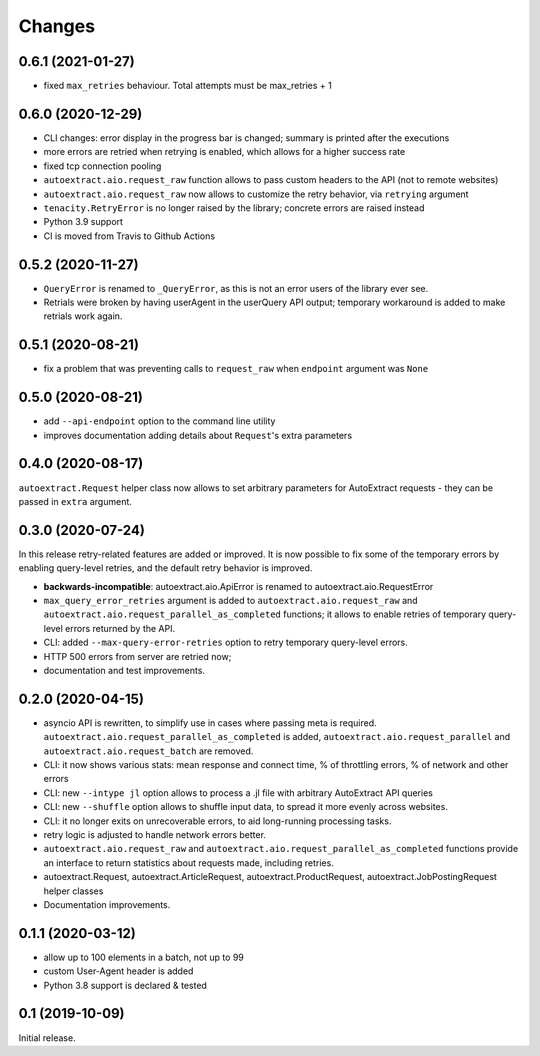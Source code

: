 Changes
=======

0.6.1 (2021-01-27)
------------------

* fixed ``max_retries`` behaviour. Total attempts must be max_retries + 1

0.6.0 (2020-12-29)
------------------

* CLI changes: error display in the progress bar is changed;
  summary is printed after the executions
* more errors are retried when retrying is enabled, which allows for a higher
  success rate
* fixed tcp connection pooling
* ``autoextract.aio.request_raw`` function allows to pass custom headers
  to the API (not to remote websites)
* ``autoextract.aio.request_raw`` now allows to customize the retry
  behavior, via ``retrying`` argument
* ``tenacity.RetryError`` is no longer raised by the library; concrete errors
  are raised instead
* Python 3.9 support
* CI is moved from Travis to Github Actions

0.5.2 (2020-11-27)
------------------

* ``QueryError`` is renamed to ``_QueryError``, as this is not an error
  users of the library ever see.
* Retrials were broken by having userAgent in the userQuery API output;
  temporary workaround is added to make retrials work again.

0.5.1 (2020-08-21)
------------------

* fix a problem that was preventing calls to ``request_raw`` when ``endpoint`` argument was ``None``

0.5.0 (2020-08-21)
------------------

* add ``--api-endpoint`` option to the command line utility
* improves documentation adding details about ``Request``'s extra parameters

0.4.0 (2020-08-17)
------------------

``autoextract.Request`` helper class now allows to set arbitrary
parameters for AutoExtract requests - they can be passed in ``extra`` argument.

0.3.0 (2020-07-24)
------------------

In this release retry-related features are added or improved.
It is now possible to fix some of the temporary errors
by enabling query-level retries, and the default retry behavior is improved.

* **backwards-incompatible**: autoextract.aio.ApiError is renamed
  to autoextract.aio.RequestError
* ``max_query_error_retries`` argument is added to
  ``autoextract.aio.request_raw`` and
  ``autoextract.aio.request_parallel_as_completed`` functions; it allows to
  enable retries of temporary query-level errors returned by the API.
* CLI: added ``--max-query-error-retries`` option to retry temporary
  query-level errors.
* HTTP 500 errors from server are retried now;
* documentation and test improvements.

0.2.0 (2020-04-15)
------------------

* asyncio API is rewritten, to simplify use in cases where passing meta
  is required. ``autoextract.aio.request_parallel_as_completed`` is added,
  ``autoextract.aio.request_parallel`` and ``autoextract.aio.request_batch``
  are removed.
* CLI: it now shows various stats: mean response and connect time,
  % of throttling errors, % of network and other errors
* CLI: new ``--intype jl`` option allows to process a .jl file
  with arbitrary AutoExtract API queries
* CLI: new ``--shuffle`` option allows to shuffle input data, to spread it
  more evenly across websites.
* CLI: it no longer exits on unrecoverable errors, to aid long-running
  processing tasks.
* retry logic is adjusted to handle network errors better.
* ``autoextract.aio.request_raw`` and
  ``autoextract.aio.request_parallel_as_completed`` functions provide an
  interface to return statistics about requests made, including retries.
* autoextract.Request, autoextract.ArticleRequest, autoextract.ProductRequest,
  autoextract.JobPostingRequest helper classes
* Documentation improvements.

0.1.1 (2020-03-12)
------------------

* allow up to 100 elements in a batch, not up to 99
* custom User-Agent header is added
* Python 3.8 support is declared & tested

0.1 (2019-10-09)
----------------

Initial release.
